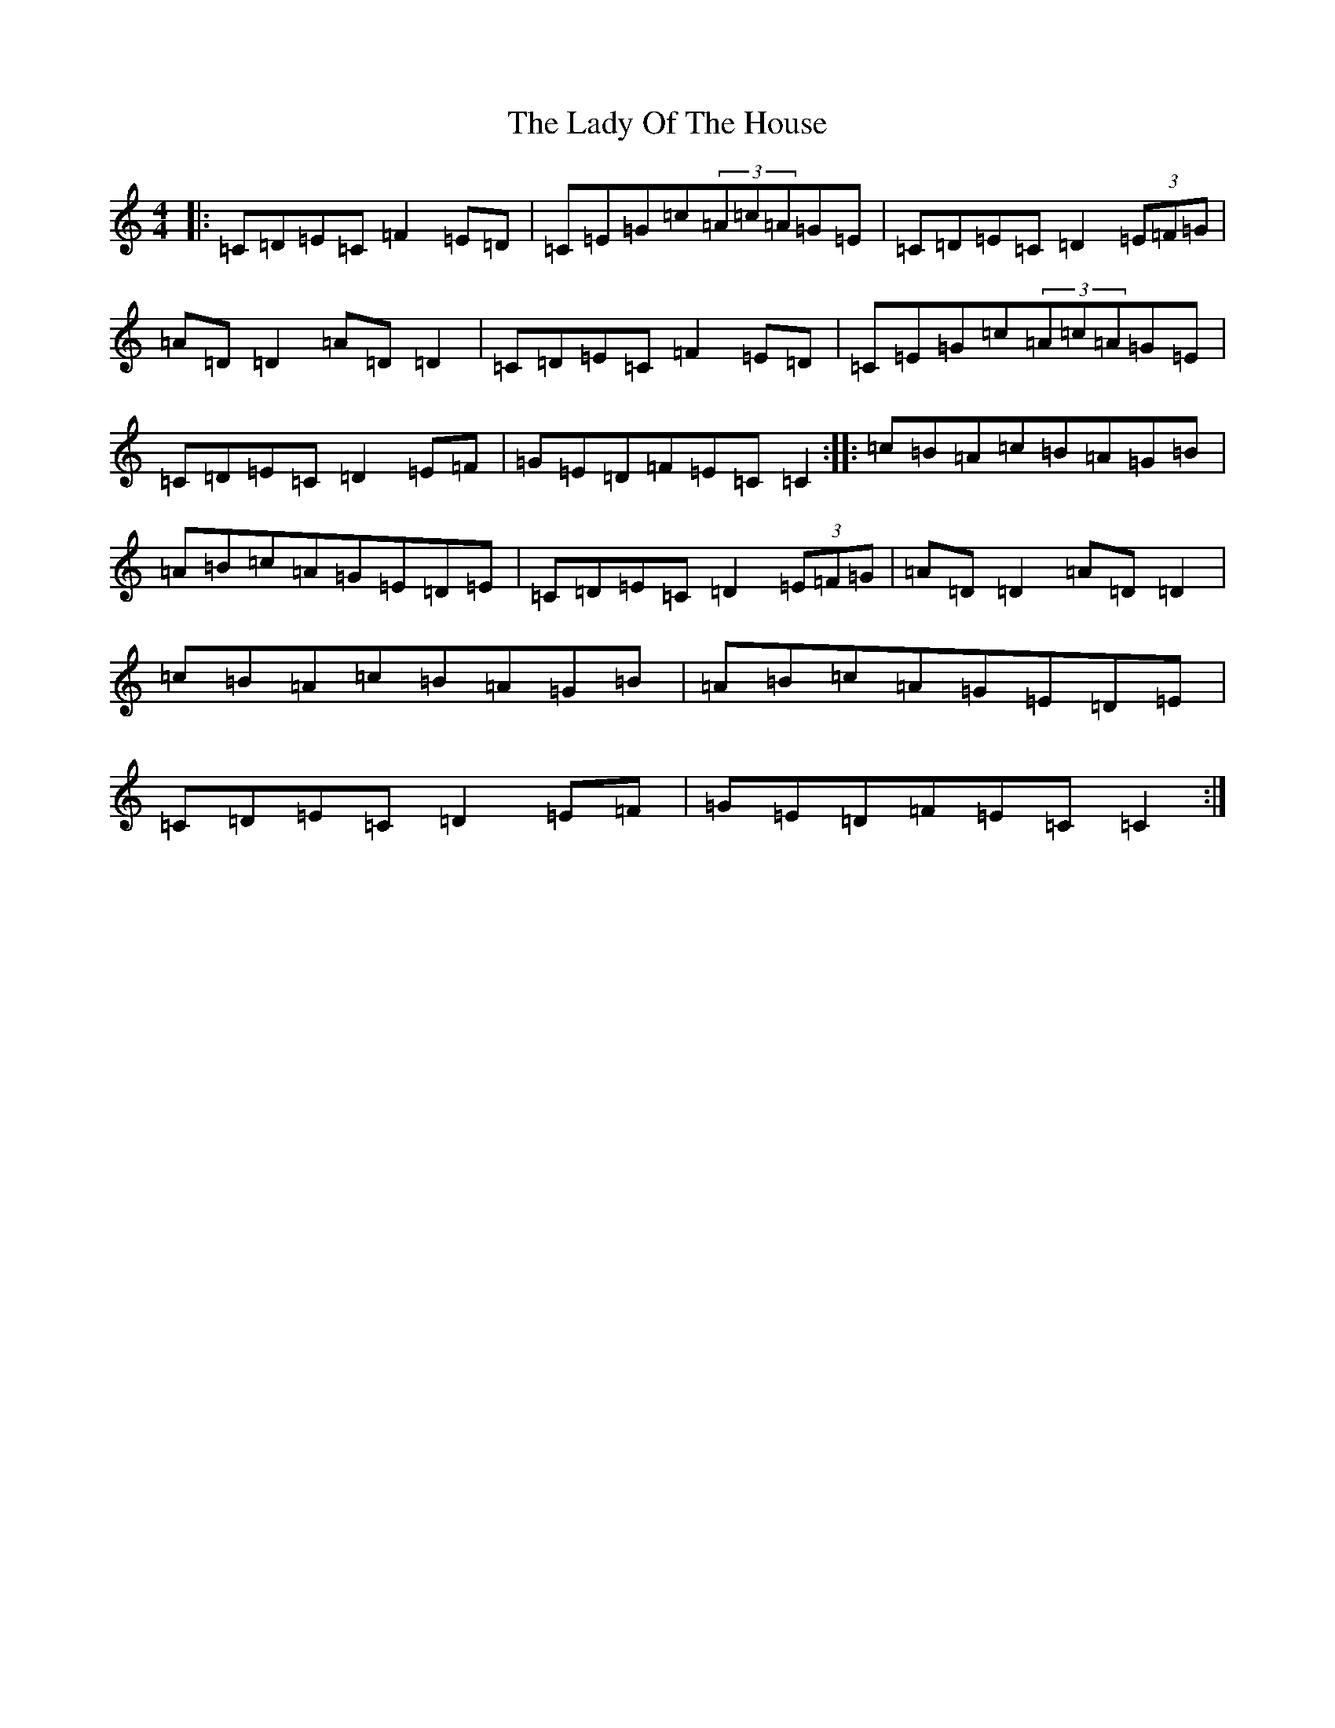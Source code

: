 X: 11935
T: Lady Of The House, The
S: https://thesession.org/tunes/1116#setting1116
Z: G Major
R: reel
M: 4/4
L: 1/8
K: C Major
|:=C=D=E=C=F2=E=D|=C=E=G=c(3=A=c=A=G=E|=C=D=E=C=D2(3=E=F=G|=A=D=D2=A=D=D2|=C=D=E=C=F2=E=D|=C=E=G=c(3=A=c=A=G=E|=C=D=E=C=D2=E=F|=G=E=D=F=E=C=C2:||:=c=B=A=c=B=A=G=B|=A=B=c=A=G=E=D=E|=C=D=E=C=D2(3=E=F=G|=A=D=D2=A=D=D2|=c=B=A=c=B=A=G=B|=A=B=c=A=G=E=D=E|=C=D=E=C=D2=E=F|=G=E=D=F=E=C=C2:|